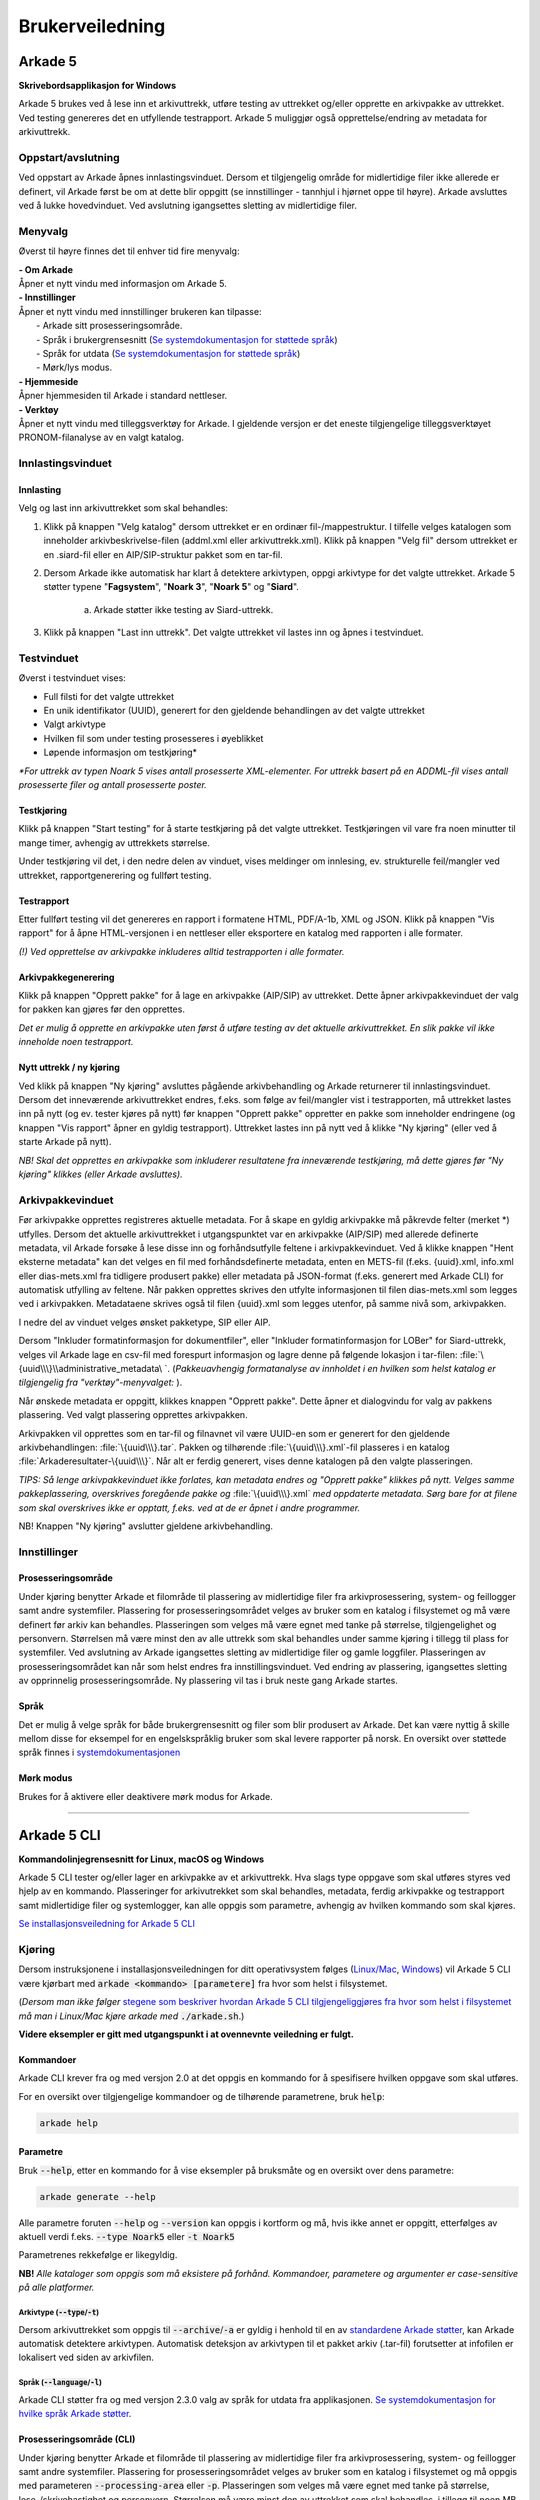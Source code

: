 Brukerveiledning
================

Arkade 5
********

**Skrivebordsapplikasjon for Windows**


Arkade 5 brukes ved å lese inn et arkivuttrekk, utføre testing av uttrekket og/eller opprette en arkivpakke av uttrekket. Ved testing genereres det en utfyllende testrapport.
Arkade 5 muliggjør også opprettelse/endring av metadata for arkivuttrekk.


Oppstart/avslutning
~~~~~~~~~~~~~~~~~~~

Ved oppstart av Arkade åpnes innlastingsvinduet. Dersom et tilgjengelig område for midlertidige filer ikke allerede er definert, vil Arkade først be om at dette blir oppgitt (se innstillinger - tannhjul i hjørnet oppe til høyre). Arkade avsluttes ved å lukke hovedvinduet. Ved avslutning igangsettes sletting av midlertidige filer.


Menyvalg
~~~~~~~~

Øverst til høyre finnes det til enhver tid fire menyvalg:

.. |menuItem_aboutArkade| image:: img/MenuItem_AboutArkade.png

.. |menuItem_settings| image:: img/MenuItem_Settings.png

.. |menuItem_webPage| image:: img/MenuItem_WebPage.png

.. |menuItem_tools| image:: img/MenuItem_Tools.png


| |menuItem_aboutArkade| **- Om Arkade**
| Åpner et nytt vindu med informasjon om Arkade 5.

| |menuItem_settings| **- Innstillinger**
| Åpner et nytt vindu med innstillinger brukeren kan tilpasse:
| 	- Arkade sitt prosesseringsområde.
| 	- Språk i brukergrensesnitt (`Se systemdokumentasjon for støttede språk`_)
| 	- Språk for utdata (`Se systemdokumentasjon for støttede språk`_)
| 	- Mørk/lys modus.

.. _Se systemdokumentasjon for støttede språk: Systemdokumentasjon.html#multilingual-support

| |menuItem_webPage| **- Hjemmeside**
| Åpner hjemmesiden til Arkade i standard nettleser.

| |menuItem_tools| **- Verktøy**
| Åpner et nytt vindu med tilleggsverktøy for Arkade. I gjeldende versjon er det eneste tilgjengelige tilleggsverktøyet PRONOM-filanalyse av en valgt katalog.


Innlastingsvinduet
~~~~~~~~~~~~~~~~~~

.. image:: img/LoadArchiveWindow.png


Innlasting
----------

Velg og last inn arkivuttrekket som skal behandles:

1) Klikk på knappen "Velg katalog" dersom uttrekket er en ordinær fil-/mappestruktur. I tilfelle velges katalogen som inneholder arkivbeskrivelse-filen (addml.xml eller arkivuttrekk.xml). Klikk på knappen "Velg fil" dersom uttrekket er en .siard-fil eller en AIP/SIP-struktur pakket som en tar-fil.

2) Dersom Arkade ikke automatisk har klart å detektere arkivtypen, oppgi arkivtype for det valgte uttrekket. Arkade 5 støtter typene "**Fagsystem**", "**Noark 3**", "**Noark 5**" og "**Siard**".

	a) Arkade støtter ikke testing av Siard-uttrekk.

3) Klikk på knappen "Last inn uttrekk". Det valgte uttrekket vil lastes inn og åpnes i testvinduet.


Testvinduet
~~~~~~~~~~~

.. image:: img/TestRunWindow.png

Øverst i testvinduet vises:

* Full filsti for det valgte uttrekket
* En unik identifikator (UUID), generert for den gjeldende behandlingen av det valgte uttrekket
* Valgt arkivtype
* Hvilken fil som under testing prosesseres i øyeblikket
* Løpende informasjon om testkjøring*

*\*For uttrekk av typen Noark 5 vises antall prosesserte XML-elementer. For uttrekk basert på en ADDML-fil vises antall prosesserte filer og antall prosesserte poster.*


Testkjøring
-----------

Klikk på knappen "Start testing" for å starte testkjøring på det valgte uttrekket. Testkjøringen vil vare fra noen minutter til mange timer, avhengig av uttrekkets størrelse.

Under testkjøring vil det, i den nedre delen av vinduet, vises meldinger om innlesing, ev. strukturelle feil/mangler ved uttrekket, rapportgenerering og fullført testing.


Testrapport
-----------

Etter fullført testing vil det genereres en rapport i formatene HTML, PDF/A-1b, XML og JSON. Klikk på knappen "Vis rapport" for å åpne HTML-versjonen i en nettleser eller eksportere en katalog med rapporten i alle formater.

*(!) Ved opprettelse av arkivpakke inkluderes alltid testrapporten i alle formater.*

.. image:: img/HtmlTestReport.png


Arkivpakkegenerering
--------------------

Klikk på knappen "Opprett pakke" for å lage en arkivpakke (AIP/SIP) av uttrekket. Dette åpner arkivpakkevinduet der valg for pakken kan gjøres før den opprettes.

*Det er mulig å opprette en arkivpakke uten først å utføre testing av det aktuelle arkivuttrekket. En slik pakke vil ikke inneholde noen testrapport.*


Nytt uttrekk / ny kjøring
-------------------------

Ved klikk på knappen "Ny kjøring" avsluttes pågående arkivbehandling og Arkade returnerer til innlastingsvinduet. 
Dersom det inneværende arkivuttrekket endres, f.eks. som følge av feil/mangler vist i testrapporten, må uttrekket lastes inn på nytt (og ev. tester kjøres på nytt) før knappen "Opprett pakke" oppretter en pakke som inneholder endringene (og knappen "Vis rapport" åpner en gyldig testrapport). Uttrekket lastes inn på nytt ved å klikke "Ny kjøring" (eller ved å starte Arkade på nytt).

*NB! Skal det opprettes en arkivpakke som inkluderer resultatene fra inneværende testkjøring, må dette gjøres før "Ny kjøring" klikkes (eller Arkade avsluttes).*


Arkivpakkevinduet
~~~~~~~~~~~~~~~~~

.. image:: img/PackageWindow.png

Før arkivpakke opprettes registreres aktuelle metadata. For å skape en gyldig arkivpakke må påkrevde felter (merket *) utfylles. Dersom det aktuelle arkivuttrekket i utgangspunktet var en arkivpakke (AIP/SIP) med allerede definerte metadata, vil Arkade forsøke å lese disse inn og forhåndsutfylle feltene i arkivpakkevinduet. Ved å klikke knappen "Hent eksterne metadata" kan det velges en fil med forhåndsdefinerte metadata, enten en METS-fil (f.eks. {uuid}.xml, info.xml eller dias-mets.xml fra tidligere produsert pakke) eller metadata på JSON-format (f.eks. generert med Arkade CLI) for automatisk utfylling av feltene. Når pakken opprettes skrives den utfylte informasjonen til filen dias-mets.xml som legges ved i arkivpakken. Metadataene skrives også til filen {uuid}.xml som legges utenfor, på samme nivå som, arkivpakken.

I nedre del av vinduet velges ønsket pakketype, SIP eller AIP.

Dersom "Inkluder formatinformasjon for dokumentfiler", eller "Inkluder formatinformasjon for LOBer" for Siard-uttrekk, velges vil Arkade lage en csv-fil med forespurt informasjon og lagre denne på følgende lokasjon i tar-filen: :file:`\{uuid\\\}\\administrative_metadata\ `. (*Pakkeuavhengig formatanalyse av innholdet i en hvilken som helst katalog er tilgjengelig fra "verktøy"-menyvalget:* |menuItem_tools|).

Når ønskede metadata er oppgitt, klikkes knappen "Opprett pakke". Dette åpner et dialogvindu for valg av pakkens plassering. Ved valgt plassering opprettes arkivpakken.

Arkivpakken vil opprettes som en tar-fil og filnavnet vil være UUID-en som er generert for den gjeldende arkivbehandlingen: :file:`\{uuid\\\}.tar`. Pakken og tilhørende :file:`\{uuid\\\}.xml`-fil plasseres i en katalog :file:`Arkaderesultater-\{uuid\\\}`. Når alt er ferdig generert, vises denne katalogen på den valgte plasseringen.

*TIPS: Så lenge arkivpakkevinduet ikke forlates, kan metadata endres og "Opprett pakke" klikkes på nytt. Velges samme pakkeplassering, overskrives foregående pakke og* :file:`\{uuid\\\}.xml` *med oppdaterte metadata. Sørg bare for at filene som skal overskrives ikke er opptatt, f.eks. ved at de er åpnet i andre programmer.*

NB! Knappen "Ny kjøring" avslutter gjeldene arkivbehandling.


Innstillinger |menuItem_settings|
~~~~~~~~~~~~~~~~~~~~~~~~~~~~~~~~~

Prosesseringsområde
-------------------

Under kjøring benytter Arkade et filområde til plassering av midlertidige filer fra arkivprosessering, system- og feillogger samt andre systemfiler. Plassering for prosesseringsområdet velges av bruker som en katalog i filsystemet og må være definert før arkiv kan behandles. Plasseringen som velges må være egnet med tanke på størrelse, tilgjengelighet og personvern. Størrelsen må være minst den av alle uttrekk som skal behandles under samme kjøring i tillegg til plass for systemfiler. Ved avslutning av Arkade igangsettes sletting av midlertidige filer og gamle loggfiler. Plasseringen av prosesseringsområdet kan når som helst endres fra innstillingsvinduet. Ved endring av plassering, igangsettes sletting av opprinnelig prosesseringsområde. Ny plassering vil tas i bruk neste gang Arkade startes.

Språk
-----

Det er mulig å velge språk for både brukergrensesnitt og filer som blir produsert av Arkade. Det kan være nyttig å skille mellom disse for eksempel for en engelskspråklig bruker som skal levere rapporter på norsk. En oversikt over støttede språk finnes i `systemdokumentasjonen <Systemdokumentasjon.html#multilingual-support>`_

Mørk modus
----------

Brukes for å aktivere eller deaktivere mørk modus for Arkade.

__________________________________________________________________________


Arkade 5 CLI
************

**Kommandolinjegrensesnitt for Linux, macOS og Windows**


Arkade 5 CLI tester og/eller lager en arkivpakke av et arkivuttrekk. Hva slags type oppgave som skal utføres styres ved hjelp av en kommando. Plasseringer for arkivutrekket som skal behandles, metadata, ferdig arkivpakke og testrapport samt midlertidige filer og systemlogger, kan alle oppgis som parametre, avhengig av hvilken kommando som skal kjøres.


`Se installasjonsveiledning for Arkade 5 CLI <Installasjonsveiledning.html#arkade-5-cli>`_


Kjøring
~~~~~~~

Dersom instruksjonene i installasjonsveiledningen for ditt operativsystem følges (`Linux/Mac <Installasjonsveiledning.html#linux-mac>`_, `Windows <Installasjonsveiledning.html#windows>`_) vil Arkade 5 CLI være kjørbart med :code:`arkade <kommando> [parametere]` fra hvor som helst i filsystemet. 

(*Dersom man ikke følger* `stegene som beskriver hvordan Arkade 5 CLI tilgjengeliggjøres fra hvor som helst i filsystemet <Installasjonsveiledning.html#tilgjengeliggjor-arkade-fra-hvor-som-helst-i-filsystemet>`_ *må man i Linux/Mac kjøre arkade med* :code:`./arkade.sh`.)

**Videre eksempler er gitt med utgangspunkt i at ovennevnte veiledning er fulgt.**



Kommandoer
----------

Arkade CLI krever fra og med versjon 2.0 at det oppgis en kommando for å spesifisere hvilken oppgave som skal utføres.

For en oversikt over tilgjengelige kommandoer og de tilhørende parametrene, bruk :code:`help`:

.. code-block:: bash

	arkade help

.. image:: img/cli/commands.png

Parametre
---------

Bruk :code:`--help`, etter en kommando for å vise eksempler på bruksmåte og en oversikt over dens parametre:

.. code-block:: bash

	arkade generate --help

.. image:: img/cli/generateParameters.png

Alle parametre foruten :code:`--help` og :code:`--version` kan oppgis i kortform og må, hvis ikke annet er oppgitt, etterfølges av aktuell verdi f.eks. :code:`--type Noark5` eller :code:`-t Noark5`

Parametrenes rekkefølge er likegyldig.

| **NB!** *Alle kataloger som oppgis som må eksistere på forhånd. Kommandoer, parametere og argumenter er case-sensitive på alle platformer.*

Arkivtype (:code:`--type`/:code:`-t`)
^^^^^^^^^^^^^^^^^^^^^^^^^^^^^^^^^^^^^
Dersom arkivuttrekket som oppgis til :code:`--archive`/:code:`-a` er gyldig i henhold til en av `standardene Arkade støtter <Brukerveiledning.html#innlasting>`_, kan Arkade automatisk detektere arkivtypen. Automatisk deteksjon av arkivtypen til et pakket arkiv (.tar-fil) forutsetter at infofilen er lokalisert ved siden av arkivfilen.

Språk (:code:`--language`/:code:`-l`)
^^^^^^^^^^^^^^^^^^^^^^^^^^^^^^^^^^^^^
Arkade CLI støtter fra og med versjon 2.3.0 valg av språk for utdata fra applikasjonen. `Se systemdokumentasjon for hvilke språk Arkade støtter <Systemdokumentasjon.html#multilingual-support>`_.

Prosesseringsområde (CLI)
-------------------------

Under kjøring benytter Arkade et filområde til plassering av midlertidige filer fra arkivprosessering, system- og feillogger samt andre systemfiler. Plassering for prosesseringsområdet velges av bruker som en katalog i filsystemet og må oppgis med parameteren :code:`--processing-area` eller :code:`-p`. Plasseringen som velges må være egnet med tanke på størrelse, lese-/skrivehastighet og personvern. Størrelsen må være minst den av uttrekket som skal behandles, i tillegg til noen MB for systemfiler. Etter en arkivprosessering vil Arkade igangsette sletting av midlertidige filer og gamle loggfiler. Av tekniske hensyn fjernes ikke automatisk mindre enn 1 uke gamle loggfiler. Vær oppmerksom på at loggfiler kan inneholde personopplysninger. Det anbefales å bruke den samme plasseringen for prosesseringsområdet for hver kjøring. Slik kan Arkade automatisk fjerne loggfiler som er mer enn 1 uke gamle. Sørg ellers for manuelt å fjerne loggfilene.

Eksempel på bruk
----------------

Plasseringer og navn på kataloger for inn- og utdata er valgfrie. I eksemplene som følger brukes katalogene :file:`tmp/` og :file:`output/` i hjemmekatalogen :file:`~/`. Opprett de samme katalogene dersom du vil bruke eksempelkommandoene i denne veiledningen slik som de står.

.. code-block:: bash

	mkdir ~/tmp
	mkdir ~/output

:command:`process` - Prosessering av arkivuttrekk
^^^^^^^^^^^^^^^^^^^^^^^^^^^^^^^^^^^^^^^^^^^^^^^^^
*Arkivuttrekket som skal prosesseres kan foreligge som en ordinær mappestruktur eller en AIP/SIP-struktur pakket som en tar-fil. Parameterverdien for* :code:`--archive`/:code:`-a` *settes til hhv. katalogen som inneholder arkivbeskrivelse-filen (addml.xml eller arkivuttrekk.xml) eller til tar-filen.*

Under vises et eksempel på hvordan kommandoen :command:`process` brukes. Det leses inn et arkivuttrekk fra katalogen :file:`~/N5-arkivuttrekk/`. Arkivuttrekkets type er oppgitt til :file:`noark5`. `Metadata <#generate-lag-en-eksempelfil>`_ for uttrekket leses fra filen :file:`~/output/arkade-ip-metadata.json`. Katalog for plassering av prosesseringsområdet er satt til :file:`~/tmp/` og katalog for resulterende data er satt til :file:`~/output/`.

.. code-block:: bash

	arkade process -a ~/N5-arkivuttrekk/ -m ~/output/arkade-ip-metadata.json -p ~/tmp/ -o ~/output/

| *Obligatoriske parametre ved arkivprosessering:*
| :code:`--archive` :code:`--metadata-file` :code:`--processing-area` :code:`--output-directory`
| Tilsvarende på kortform: :code:`-a` :code:`-m` :code:`-p` :code:`-o`


| *Valgbare parametre ved arkivprosessering:*
| :code:`--type`/:code:`-t` - Oppgi for å overstyre `detektert arkivtype <#arkivtype-type-t>`_.
| :code:`--information-package-type`/:code:`-i` - Standardverdi 'SIP'. Kan overstyres til 'AIP'.
| :code:`--language`/:code:`-l` - `Velg hvilket språk <#sprak-language-l>`_ filer som blir generert av Arkade skal ha.
| :code:`--noark5-test-selection`/:code:`-s` - Oppgi sti til en fil som inneholder et utvalg av tester som skal kjøres.
| :code:`--document-file-format-check`/:code:`-f` - Arkade utfører formatanalyse av dokumentfiler og lagrer resultatet i en csv-fil i tar-pakken.

:command:`test` - Testing av arkivuttrekk
^^^^^^^^^^^^^^^^^^^^^^^^^^^^^^^^^^^^^^^^^
Test om et arkivuttrekk er i henhold til standard. Eksempel på bruk: 

.. code-block:: bash

	arkade test -a ~/N5-arkivuttrekk/ -p ~/tmp/ -o ~/output/ -s ~/output/n5-testlist.txt

| *Obligatoriske parametre ved testing av arkivuttrekk:*
| :code:`--archive` :code:`--processing-area` :code:`--output-directory`
| Tilsvarende på kortform: :code:`-a` :code:`-p` :code:`-o`

| *Valgbare parametre ved testing av arkivuttrekk:*
| :code:`--type`/:code:`-t` - Oppgi for å overstyre `detektert arkivtype <#arkivtype-type-t>`_.
| :code:`--language`/:code:`-l` - `Velg hvilket språk <#sprak-language-l>`_ filer som blir generert av Arkade skal ha.
| :code:`--noark5-test-selection`/:code:`-s` - Oppgi sti til en fil som inneholder et utvalg av tester som skal kjøres. Arkade CLI kan `lage en fil med et eksempel på en liste over tester <#generate-lag-en-eksempelfil>`_.

:command:`pack` - Pakking av arkivuttrekk
^^^^^^^^^^^^^^^^^^^^^^^^^^^^^^^^^^^^^^^^^
Lag en arkivpakke.

.. code-block:: bash

	arkade pack -a ~/N5-arkivuttrekk/ -m ~/output/arkade-ip-metadata.json -p ~/tmp/ -o ~/output/ -f

| *Obligatoriske parametre ved pakking av arkivuttrekk:*
| :code:`--archive` :code:`--metadata-file` :code:`--processing-area` :code:`--output-directory`
| Tilsvarende på kortform: :code:`-a` :code:`-m` :code:`-p` :code:`-o`


| *Valgbare parametre ved pakking av arkivuttrekk:*
| :code:`--type`/:code:`-t` - Oppgi for å overstyre `detektert arkivtype <#arkivtype-type-t>`_.
| :code:`--information-package-type`/:code:`-i` - Standardverdi 'SIP'. Kan overstyres til 'AIP'.
| :code:`--language`/:code:`-l` - `Velg hvilket språk <#sprak-language-l>`_ filer som blir generert av Arkade skal ha.
| :code:`--document-file-format-check`/:code:`-f` - Arkade utfører formatanalyse av dokumentfiler og lagrer resultatet i en csv-fil i tar-pakken.

:command:`generate` - Lag en eksempelfil
^^^^^^^^^^^^^^^^^^^^^^^^^^^^^^^^^^^^^^^^
Kommandoen under lager både en metadata-fil og en testutvalg-fil i katalogen som er gitt til parameteren :code:`--output-directory`/:code:`-o`. Filene lagres med standardnavn avhengig av hvilket språk som er valgt. I eksempelet er det valgt norsk bokmål, standardnavn blir derfor :file:`arkade-ip-metadata.json` og :file:`noark5-testutvalg.txt`.

.. code-block:: bash

	arkade generate -o ~/output/ -m -s -l nb

| *Obligatoriske parametre ved filgenerering:*
| :code:`--metadata-example`/:code:`-m` *eller* :code:`--noark5-test-selection`/:code:`-s` (*minst én av parametrene må oppgis*)
| :code:`--output-directory`/:code:`-o`

| *Valgbare parametre ved filgenerering:*
| :code:`--language`/:code:`-l` - `Velg hvilket språk <#sprak-language-l>`_ filer som blir generert av Arkade skal ha.

:command:`analyse` - Utfør analyse
^^^^^^^^^^^^^^^^^^^^^^^^^^^^^^^^^^

Kommandoen under ufører PRONOM filformat-analyse på alt innhold i katalogen som er gitt til parameteren :code:`--format-analysis`/:code:`-f`. Resultatet av analysen lagres i katalogen som oppgis til :code:`--output-directory`/:code:`-o`. Standardnavnet på resultatfilen kan om ønskelig overstyres med parameteren :code:`--output-filename`/:code:`-O` (stor O).

.. code-block:: bash

	arkade analyse -f ~/directory -o ~/output/ -O myResultFileName

| *Obligatoriske parametre ved analyse:*
| :code:`--format-analysis`/:code:`-f`
| :code:`--output-directory`/:code:`-o`

| *Valgbare parametre ved analyse:*
| :code:`--output-filename`/:code:`-O` (stor O)
| :code:`--language`/:code:`-l` - `Velg hvilket språk <#sprak-language-l>`_ filer som blir generert av Arkade skal ha.

Resulterende data
^^^^^^^^^^^^^^^^^
:command:`process` og :command:`pack` kommandoene produserer en arkivpakke som en tar-fil, med tilhørende :file:`\{uuid\\\}.xml` på METS-format, samlet i en katalog. :command:`process` produserer i tillegg testrapport på HTML, PDF/A-1b, XML og JSON-format; rapporten plasseres i en egen katalog ved siden av pakken. Dersom man kjører :command:`test` lagres rapportene i en katalog på oppgitt lokasjon.

.. image:: img/cli/generatedoutput.png

*For hver prosessering genereres en unik UUID som bl.a. brukes i fil- og katalognavn for resultatene.*